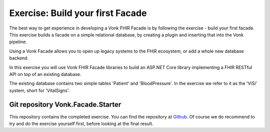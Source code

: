 .. _facadestart:

Exercise: Build your first Facade
---------------------------------

The best way to get experience in developing a Vonk FHIR Facade is by following the exercise - build your first facade.
This exercise builds a facade on a simple relational database, by creating a plugin and inserting that into the Vonk pipeline.


Using a Vonk Facade allows you to open up legacy systems to the FHIR ecosystem, or add a whole new database backend.

In this exercise you will use Vonk FHIR Facade libraries to build an ASP.NET Core library implementing a FHIR RESTful API on top of an existing database.

The existing database contains two simple tables 'Patient' and 'BloodPressure'. In the exercise we refer to it as the 'ViSi' system, short for 'VitalSigns'.

Git repository Vonk.Facade.Starter
^^^^^^^^^^^^^^^^^^^^^^^^^^^^^^^^^^

This repository contains the completed exercise. You can find the repository at `Github <https://github.com/FirelyTeam/Vonk.Facade.Starter>`_.
Of course we do recommend to try and do the exercise yourself first, before looking at the final result.
